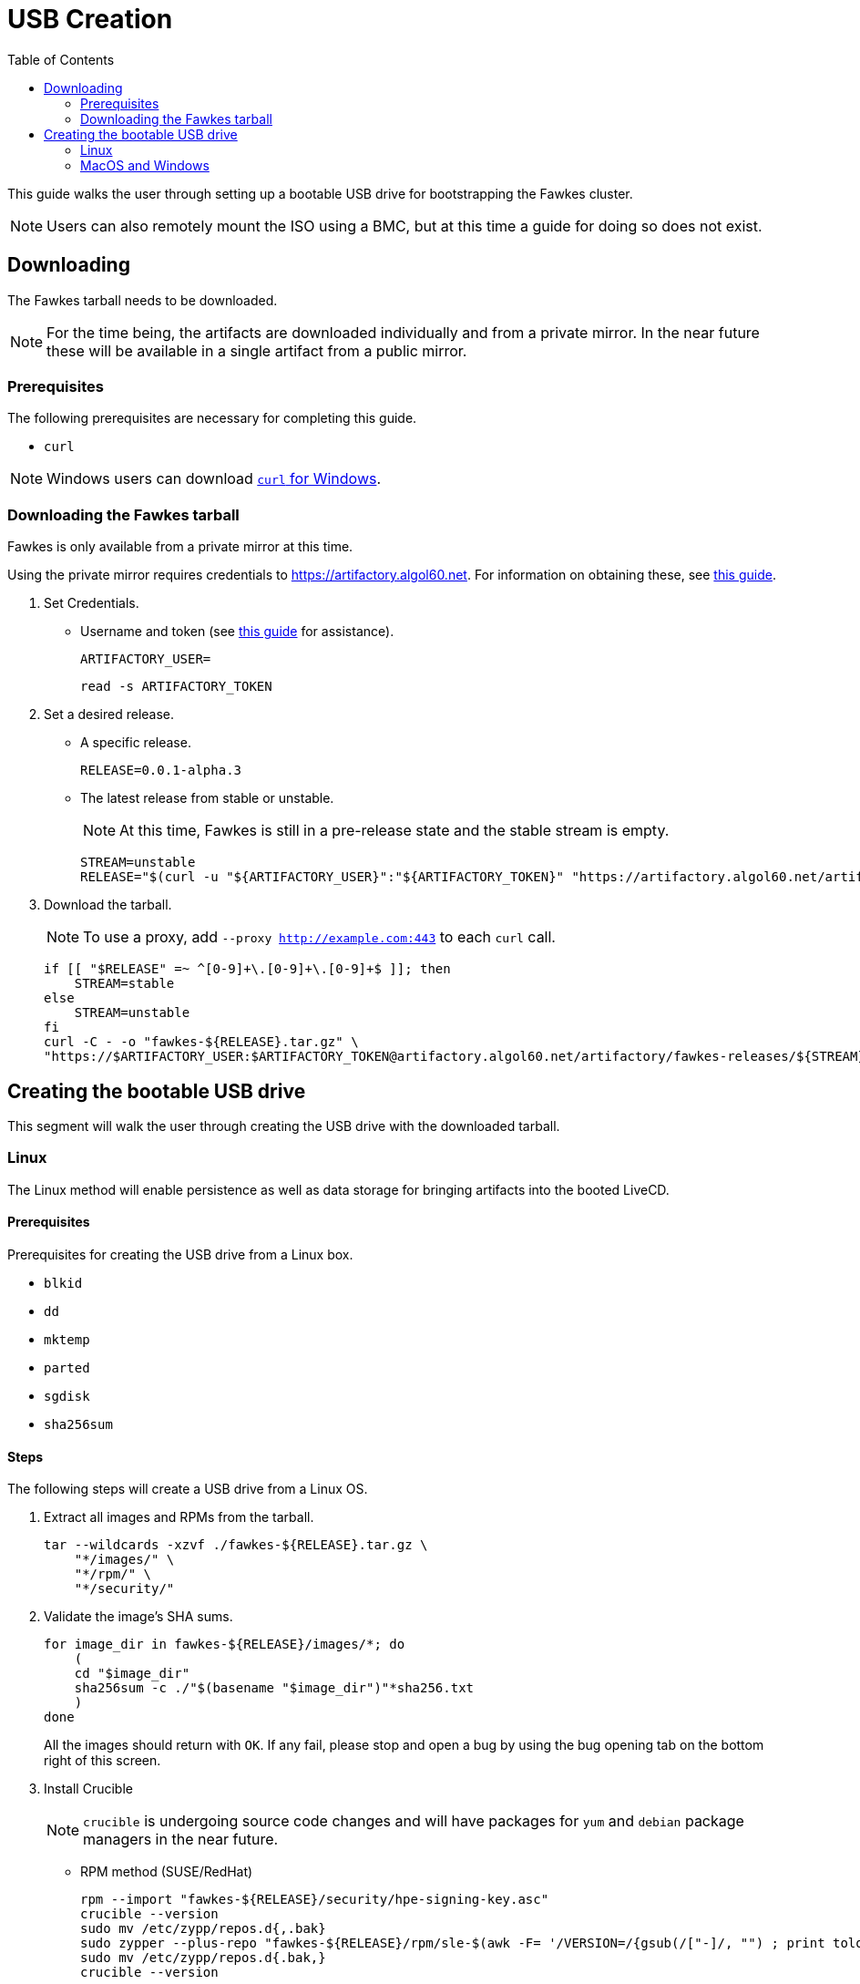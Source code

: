 = USB Creation
:toc:
:toclevels: 2

This guide walks the user through setting up a bootable USB drive for bootstrapping the Fawkes cluster.

NOTE: Users can also remotely mount the ISO using a BMC, but at this time a guide for doing so does not exist.

== Downloading

The Fawkes tarball needs to be downloaded.

NOTE: For the time being, the artifacts are downloaded individually and from a private mirror.
In the near future these will be available in a single artifact from a public mirror.

=== Prerequisites

The following prerequisites are necessary for completing this guide.

* `curl`

NOTE: Windows users can download link:https://curl.se/windows/[`curl` for Windows].

=== Downloading the Fawkes tarball

Fawkes is only available from a private mirror at this time.

Using the private mirror requires credentials to https://artifactory.algol60.net. For information on obtaining these, see link:https://app.tango.us/app/workflow/Downloading-from-Private-Repos-in-Artifactory-eb4f579cdf9a4ea8988e402a18008b7b[this guide].

. Set Credentials.
* Username and token (see link:https://app.tango.us/app/workflow/Downloading-from-Private-Repos-in-Artifactory-eb4f579cdf9a4ea8988e402a18008b7b[this guide] for assistance).
+
[source,bash]
----
ARTIFACTORY_USER=
----
+
[source,bash]
----
read -s ARTIFACTORY_TOKEN
----
. Set a desired release.
* A specific release.
+
[source,bash]
----
RELEASE=0.0.1-alpha.3
----
* The latest release from stable or unstable.
+
NOTE: At this time, Fawkes is still in a pre-release state and the stable stream is empty.
+
[source,bash]
----
STREAM=unstable
RELEASE="$(curl -u "${ARTIFACTORY_USER}":"${ARTIFACTORY_TOKEN}" "https://artifactory.algol60.net/artifactory/api/search/latestVersion?g=${STREAM}&a=fawkes")"
----
. Download the tarball.
+
NOTE: To use a proxy, add `--proxy http://example.com:443` to each `curl` call.
+
[source,bash]
----
if [[ "$RELEASE" =~ ^[0-9]+\.[0-9]+\.[0-9]+$ ]]; then
    STREAM=stable
else
    STREAM=unstable
fi
curl -C - -o "fawkes-${RELEASE}.tar.gz" \
"https://$ARTIFACTORY_USER:$ARTIFACTORY_TOKEN@artifactory.algol60.net/artifactory/fawkes-releases/${STREAM}/fawkes/${RELEASE}/fawkes-${RELEASE}.tar.gz"
----

== Creating the bootable USB drive

This segment will walk the user through creating the USB drive with the downloaded tarball.

=== Linux

The Linux method will enable persistence as well as data storage for bringing artifacts into the booted LiveCD.

==== Prerequisites

Prerequisites for creating the USB drive from a Linux box.

* `blkid`
* `dd`
* `mktemp`
* `parted`
* `sgdisk`
* `sha256sum`

==== Steps

The following steps will create a USB drive from a Linux OS.

. Extract all images and RPMs from the tarball.
+
[source,bash]
----
tar --wildcards -xzvf ./fawkes-${RELEASE}.tar.gz \
    "*/images/" \
    "*/rpm/" \
    "*/security/"
----
. Validate the image's SHA sums.
+
[source,bash]
----
for image_dir in fawkes-${RELEASE}/images/*; do
    (
    cd "$image_dir"
    sha256sum -c ./"$(basename "$image_dir")"*sha256.txt
    )
done
----
All the images should return with `OK`. If any fail, please stop and open a bug by using the bug opening tab on the bottom right of this screen.
. Install Crucible
+
NOTE: `crucible` is undergoing source code changes and will have packages for `yum` and `debian` package managers in the near future.
+
* RPM method (SUSE/RedHat)
+
[source,bash]
----
rpm --import "fawkes-${RELEASE}/security/hpe-signing-key.asc"
crucible --version
sudo mv /etc/zypp/repos.d{,.bak}
sudo zypper --plus-repo "fawkes-${RELEASE}/rpm/sle-$(awk -F= '/VERSION=/{gsub(/["-]/, "") ; print tolower($NF)}' /etc/os-release)" in --details -n crucible
sudo mv /etc/zypp/repos.d{.bak,}
crucible --version
----
. Find the desired USB drive.
+
NOTE: The target device does not need to be wiped.
+
* The following command will help deduce which device mapper name to use.
+
[source,bash]
----
lsblk -b -l -d -o SIZE,NAME,TYPE,SUBSYSTEMS | grep usb
----
+
Example output:
+
....
256641603584 sdd   disk block:scsi:usb:pci
....
. Set the USB device to a variable.
** Device mapper path.
+
[source,bash]
----
USB=/dev/sdd
----
** FileSystem Label.
+
[source,bash]
----
USB=/dev/disk/by-label/MYUSB
----
. Export the `RELEASE` variable from earlier (optional). This will ensure that the latest `crucible` is installed into the USB if it wasn't included in the fawkes-live image.
+
[source,bash]
----
export RELEASE
----
. Invoke the script, optionally passing a different size (in megabytes) for the copy-on-write persistent partition.
+
[source,bash]
----
crucible storage bootable "${USB}" "fawkes-${RELEASE}/images/fawkes-live/fawkes-live-*.iso"
----
. Mount the USB drive and copy over our downloaded artifacts.
+
[source,bash]
----
sudo mkdir -p /mnt
sudo mount "${USB}4" /mnt
sudo cp -p "fawkes-${RELEASE}.tar.gz" /mnt/
sudo umount /mnt
----
. Eject the USB drive and plug it into the server for deployment.

=== MacOS and Windows

Creating a bootable USB drive from MacOS and Windows is feasible using the help of a few third-party tools.

CAUTION: The MacOS and Windows method will not enable persistence on the drive.

==== Prerequisites

This guide suggests the following third-party tools for USB creation.

- link:https://etcher.balena.io/[belanaEtcher] (`x86_64` only, no `arm64` support)

==== Steps

The following steps will create a bootable USB drive from a MacOS or Windows machine.

NOTE: `dd` can also be used for macOS users.

. Open belanaEtcher
. Select the ISO file, the USB drive, and click Flash
. Eject the USB drive and insert it into the server
